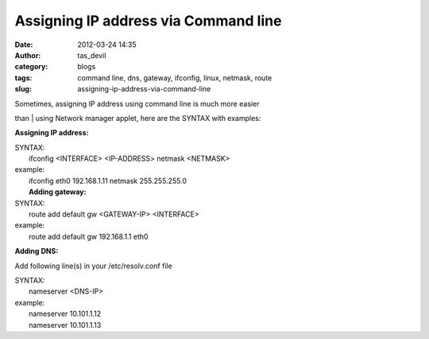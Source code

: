 Assigning IP address via Command line
#####################################
:date: 2012-03-24 14:35
:author: tas_devil
:category: blogs
:tags: command line, dns, gateway, ifconfig, linux, netmask, route
:slug: assigning-ip-address-via-command-line

| Sometimes, assigning IP address using command line is much more easier
than
|  using Network manager applet, here are the SYNTAX with examples:

**Assigning IP address:**

| SYNTAX:
|  ifconfig <INTERFACE> <IP-ADDRESS> netmask <NETMASK>

| example:
|  ifconfig eth0 192.168.1.11 netmask 255.255.255.0
|  **Adding gateway:**

| SYNTAX:
|  route add default gw <GATEWAY-IP> <INTERFACE>

| example:
|  route add default gw 192.168.1.1 eth0

 

**Adding DNS:**

Add following line(s) in your /etc/resolv.conf file

| SYNTAX:
|  nameserver <DNS-IP>

| example:
|  nameserver 10.101.1.12
|  nameserver 10.101.1.13

 
